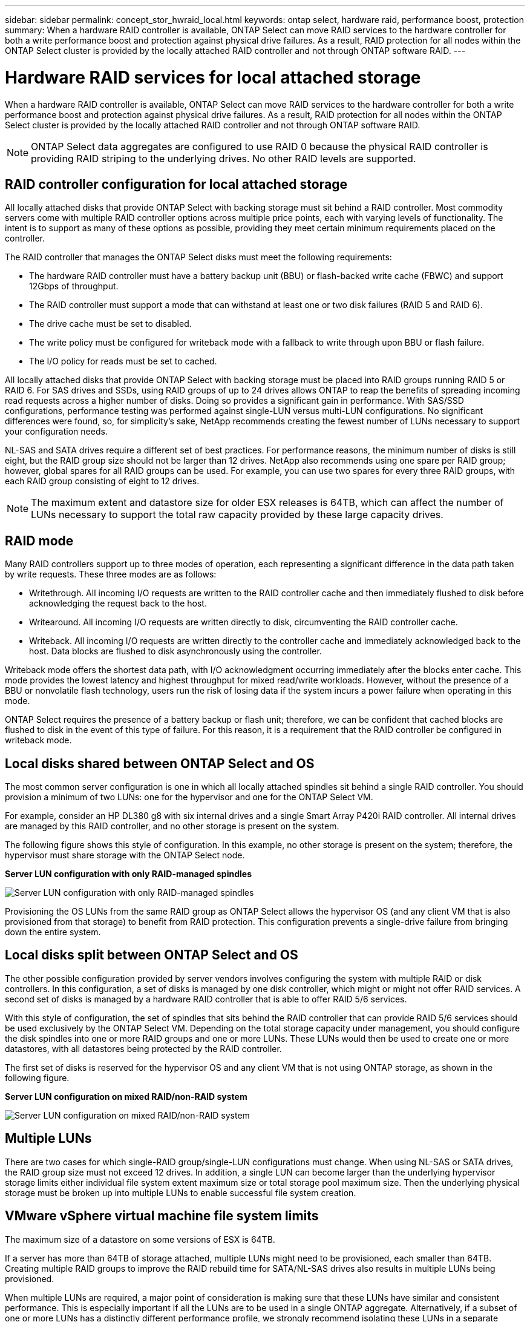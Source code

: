 ---
sidebar: sidebar
permalink: concept_stor_hwraid_local.html
keywords: ontap select, hardware raid, performance boost, protection
summary: When a hardware RAID controller is available, ONTAP Select can move RAID services to the hardware controller for both a write performance boost and protection against physical drive failures. As a result, RAID protection for all nodes within the ONTAP Select cluster is provided by the locally attached RAID controller and not through ONTAP software RAID.
---

= Hardware RAID services for local attached storage
:hardbreaks:
:nofooter:
:icons: font
:linkattrs:
:imagesdir: ./media/

[.lead]
When a hardware RAID controller is available, ONTAP Select can move RAID services to the hardware controller for both a write performance boost and protection against physical drive failures. As a result, RAID protection for all nodes within the ONTAP Select cluster is provided by the locally attached RAID controller and not through ONTAP software RAID.

[NOTE]
ONTAP Select data aggregates are configured to use RAID 0 because the physical RAID controller is providing RAID striping to the underlying drives. No other RAID levels are supported.

== RAID controller configuration for local attached storage

All locally attached disks that provide ONTAP Select with backing storage must sit behind a RAID controller. Most commodity servers come with multiple RAID controller options across multiple price points, each with varying levels of functionality. The intent is to support as many of these options as possible, providing they meet certain minimum requirements placed on the controller.

The RAID controller that manages the ONTAP Select disks must meet the following requirements:

* The hardware RAID controller must have a battery backup unit (BBU) or flash-backed write cache (FBWC) and support 12Gbps of throughput.
* The RAID controller must support a mode that can withstand at least one or two disk failures (RAID 5 and RAID 6).
* The drive cache must be set to disabled.
* The write policy must be configured for writeback mode with a fallback to write through upon BBU or flash failure.
* The I/O policy for reads must be set to cached.

All locally attached disks that provide ONTAP Select with backing storage must be placed into RAID groups running RAID 5 or RAID 6. For SAS drives and SSDs, using RAID groups of up to 24 drives allows ONTAP to reap the benefits of spreading incoming read requests across a higher number of disks. Doing so provides a significant gain in performance. With SAS/SSD configurations, performance testing was performed against single-LUN versus multi-LUN configurations. No significant differences were found, so, for simplicity’s sake, NetApp recommends creating the fewest number of LUNs necessary to support your configuration needs.

NL-SAS and SATA drives require a different set of best practices. For performance reasons, the minimum number of disks is still eight, but the RAID group size should not be larger than 12 drives. NetApp also recommends using one spare per RAID group; however, global spares for all RAID groups can be used. For example, you can use two spares for every three RAID groups, with each RAID group consisting of eight to 12 drives.

[NOTE]
The maximum extent and datastore size for older ESX releases is 64TB, which can affect the number of LUNs necessary to support the total raw capacity provided by these large capacity drives.

== RAID mode

Many RAID controllers support up to three modes of operation, each representing a significant difference in the data path taken by write requests. These three modes are as follows:

* Writethrough. All incoming I/O requests are written to the RAID controller cache and then immediately flushed to disk before acknowledging the request back to the host.
* Writearound. All incoming I/O requests are written directly to disk, circumventing the RAID controller cache.
* Writeback. All incoming I/O requests are written directly to the controller cache and immediately acknowledged back to the host. Data blocks are flushed to disk asynchronously using the controller.

Writeback mode offers the shortest data path, with I/O acknowledgment occurring immediately after the blocks enter cache. This mode provides the lowest latency and highest throughput for mixed read/write workloads. However, without the presence of a BBU or nonvolatile flash technology, users run the risk of losing data if the system incurs a power failure when operating in this mode.

ONTAP Select requires the presence of a battery backup or flash unit; therefore, we can be confident that cached blocks are flushed to disk in the event of this type of failure. For this reason, it is a requirement that the RAID controller be configured in writeback mode.

== Local disks shared between ONTAP Select and OS

The most common server configuration is one in which all locally attached spindles sit behind a single RAID controller. You should provision a minimum of two LUNs: one for the hypervisor and one for the ONTAP Select VM.

For example, consider an HP DL380 g8 with six internal drives and a single Smart Array P420i RAID controller. All internal drives are managed by this RAID controller, and no other storage is present on the system.

The following figure shows this style of configuration. In this example, no other storage is present on the system; therefore, the hypervisor must share storage with the ONTAP Select node.

*Server LUN configuration with only RAID-managed spindles*

image:ST_08.jpg[Server LUN configuration with only RAID-managed spindles]

Provisioning the OS LUNs from the same RAID group as ONTAP Select allows the hypervisor OS (and any client VM that is also provisioned from that storage) to benefit from RAID protection. This configuration prevents a single-drive failure from bringing down the entire system.

== Local disks split between ONTAP Select and OS

The other possible configuration provided by server vendors involves configuring the system with multiple RAID or disk controllers. In this configuration, a set of disks is managed by one disk controller, which might or might not offer RAID services. A second set of disks is managed by a hardware RAID controller that is able to offer RAID 5/6 services.

With this style of configuration, the set of spindles that sits behind the RAID controller that can provide RAID 5/6 services should be used exclusively by the ONTAP Select VM. Depending on the total storage capacity under management, you should configure the disk spindles into one or more RAID groups and one or more LUNs. These LUNs would then be used to create one or more datastores, with all datastores being protected by the RAID controller.

The first set of disks is reserved for the hypervisor OS and any client VM that is not using ONTAP storage, as shown in the following figure.

*Server LUN configuration on mixed RAID/non-RAID system*

image:ST_09.jpg[Server LUN configuration on mixed RAID/non-RAID system]

== Multiple LUNs
There are two cases for which single-RAID group/single-LUN configurations must change. When using NL-SAS or SATA drives, the RAID group size must not exceed 12 drives. In addition, a single LUN can become larger than the underlying hypervisor storage limits either individual file system extent maximum size or total storage pool maximum size. Then the underlying physical storage must be broken up into multiple LUNs to enable successful file system creation.

== VMware vSphere virtual machine file system limits

The maximum size of a datastore on some versions of ESX is 64TB.

If a server has more than 64TB of storage attached, multiple LUNs might need to be provisioned, each smaller than 64TB. Creating multiple RAID groups to improve the RAID rebuild time for SATA/NL-SAS drives also results in multiple LUNs being provisioned.

When multiple LUNs are required, a major point of consideration is making sure that these LUNs have similar and consistent performance. This is especially important if all the LUNs are to be used in a single ONTAP aggregate. Alternatively, if a subset of one or more LUNs has a distinctly different performance profile, we strongly recommend isolating these LUNs in a separate ONTAP aggregate.

Multiple file system extents can be used to create a single datastore up to the maximum size of the datastore. To restrict the amount of capacity that requires an ONTAP Select license, make sure to specify a capacity cap during the cluster installation. This functionality allows ONTAP Select to use (and therefore require a license for) only a subset of the space in a datastore.

Alternatively, one can start by creating a single datastore on a single LUN. When additional space requiring a larger ONTAP Select capacity license is needed, then that space can be added to the same datastore as an extent, up to the maximum size of the datastore. After the maximum size is reached, new datastores can be created and added to ONTAP Select. Both types of capacity extension operations are supported and can be achieved by using the ONTAP Deploy storage-add functionality. Each ONTAP Select node can be configured to support up to 400TB of storage. Provisioning capacity from multiple datastores requires a two-step process.

The initial cluster create can be used to create an ONTAP Select cluster consuming part or all of the space in the initial datastore. A second step is to perform one or more capacity addition operations using additional datastores until the desired total capacity is reached. This functionality is detailed in the section link:concept_stor_capacity_inc.html[Increasing storage capacity].

[NOTE]
VMFS overhead is nonzero (see link:https://kb.vmware.com/s/article/1001618[VMware KB 1001618]), and attempting to use the entire space reported as free by a datastore has resulted in spurious errors during cluster create operations.

A 2% buffer is left unused in each datastore. This space does not require a capacity license because it is not used by ONTAP Select. ONTAP Deploy automatically calculates the exact number of gigabytes for the buffer, as long as a capacity cap is not specified. If a capacity cap is specified, that size is enforced first. If the capacity cap size falls within the buffer size, the cluster create fails with an error message specifying the correct maximum size parameter that can be used as a capacity cap:

----
“InvalidPoolCapacitySize: Invalid capacity specified for storage pool “ontap-select-storage-pool”, Specified value: 34334204 GB. Available (after leaving 2% overhead space): 30948”
----

VMFS 6 is supported for both new installations and as the target of a Storage vMotion operation of an existing ONTAP Deploy or ONTAP Select VM.

VMware does not support in-place upgrades from VMFS 5 to VMFS 6. Therefore, Storage vMotion is the only mechanism that allows any VM to transition from a VMFS 5 datastore to a VMFS 6 datastore. However, support for Storage vMotion with ONTAP Select and ONTAP Deploy was expanded to cover other scenarios besides the specific purpose of transitioning from VMFS 5 to VMFS 6.

== ONTAP Select virtual disks

At its core, ONTAP Select presents ONTAP with a set of virtual disks provisioned from one or more storage pools. ONTAP is presented with a set of virtual disks that it treats as physical, and the remaining portion of the storage stack is abstracted by the hypervisor. The following figure shows this relationship in more detail, highlighting the relationship between the physical RAID controller, the hypervisor, and the ONTAP Select VM.

[NOTE]
* RAID group and LUN configuration occur from within the server’s RAID controller software. This configuration is not required when using VSAN or external arrays.
* Storage pool configuration occurs from within the hypervisor.
* Virtual disks are created and owned by individual VMs; in this example, by ONTAP Select.

*Virtual disk to physical disk mapping*

image:ST_12.jpg[Virtual disk to physical disk mapping]

== Virtual disk provisioning

To provide for a more streamlined user experience, the ONTAP Select management tool, ONTAP Deploy, automatically provisions virtual disks from the associated storage pool and attaches them to the ONTAP Select VM. This operation occurs automatically during both initial setup and during storage-add operations. If the ONTAP Select node is part of an HA pair, the virtual disks are automatically assigned to a local and mirror storage pool.

ONTAP Select breaks up the underlying attached storage into equal-sized virtual disks, each not exceeding 16TB. If the ONTAP Select node is part of an HA pair, a minimum of two virtual disks are created on each cluster node and assigned to the local and mirror plex to be used within a mirrored aggregate.

For example, an ONTAP Select can assigned a datastore or LUN that is 31TB (the space remaining after the VM is deployed and the system and root disks are provisioned). Then four ~7.75TB virtual disks are created and assigned to the appropriate ONTAP local and mirror plex.

[NOTE]
Adding capacity to an ONTAP Select VM likely results in VMDKs of different sizes. For details, see the section link:concept_stor_capacity_inc.html[Increasing storage capacity]. Unlike FAS systems, different sized VMDKs can exist in the same aggregate. ONTAP Select uses a RAID 0 stripe across these VMDKs, which results in the ability to fully use all the space in each VMDK regardless of its size.

== Virtualized NVRAM

NetApp FAS systems are traditionally fitted with a physical NVRAM PCI card, a high-performing card containing nonvolatile flash memory. This card provides a significant boost in write performance by granting ONTAP with the ability to immediately acknowledge incoming writes back to the client. It can also schedule the movement of modified data blocks back to the slower storage media in a process known as destaging.

Commodity systems are not typically fitted with this type of equipment. Therefore, the functionality of this NVRAM card has been virtualized and placed into a partition on the ONTAP Select system boot disk. It is for this reason that placement of the system virtual disk of the instance is extremely important. This is also why the product requires the presence of a physical RAID controller with a resilient cache for local attached storage configurations.

NVRAM is placed on its own VMDK. Splitting the NVRAM in its own VMDK allows the ONTAP Select VM to use the vNVMe driver to communicate with its NVRAM VMDK. It also requires that the ONTAP Select VM uses hardware version 13, which is compatible with ESX 6.5 and newer.

== Data path explained: NVRAM and RAID controller
The interaction between the virtualized NVRAM system partition and the RAID controller can be best highlighted by walking through the data path taken by a write request as it enters the system.

Incoming write requests to the ONTAP Select VM are targeted at the VM’s NVRAM partition. At the virtualization layer, this partition exists within an ONTAP Select system disk, a VMDK attached to the ONTAP Select VM. At the physical layer, these requests are cached in the local RAID controller, like all block changes targeted at the underlying spindles. From here, the write is acknowledged back to the host.

At this point, physically, the block resides in the RAID controller cache, waiting to be flushed to disk. Logically, the block resides in NVRAM waiting for destaging to the appropriate user data disks.

Because changed blocks are automatically stored within the RAID controller’s local cache, incoming writes to the NVRAM partition are automatically cached and periodically flushed to physical storage media. This should not be confused with the periodic flushing of NVRAM contents back to ONTAP data disks. These two events are unrelated and occur at different times and frequencies.

The following figure shows the I/O path an incoming write takes. It highlights the difference between the physical layer (represented by the RAID controller cache and disks) and the virtual layer (represented by the VM’s NVRAM and data virtual disks).

[NOTE]
Although blocks changed on the NVRAM VMDK are cached in the local RAID controller cache, the cache is not aware of the VM construct or its virtual disks. It stores all changed blocks on the system, of which NVRAM is only a part. This includes write requests bound for the hypervisor, if it is provisioned from the same backing spindles.

*Incoming writes to ONTAP Select VM*

image:ST_13.jpg[Incoming writes to ONTAP Select VM]

Note that the NVRAM partition is separated on its own VMDK. That VMDK is attached using the vNVME driver available in ESX versions of 6.5 or later. This change is most significant for ONTAP Select installations with software RAID, which do not benefit from the RAID controller cache.
